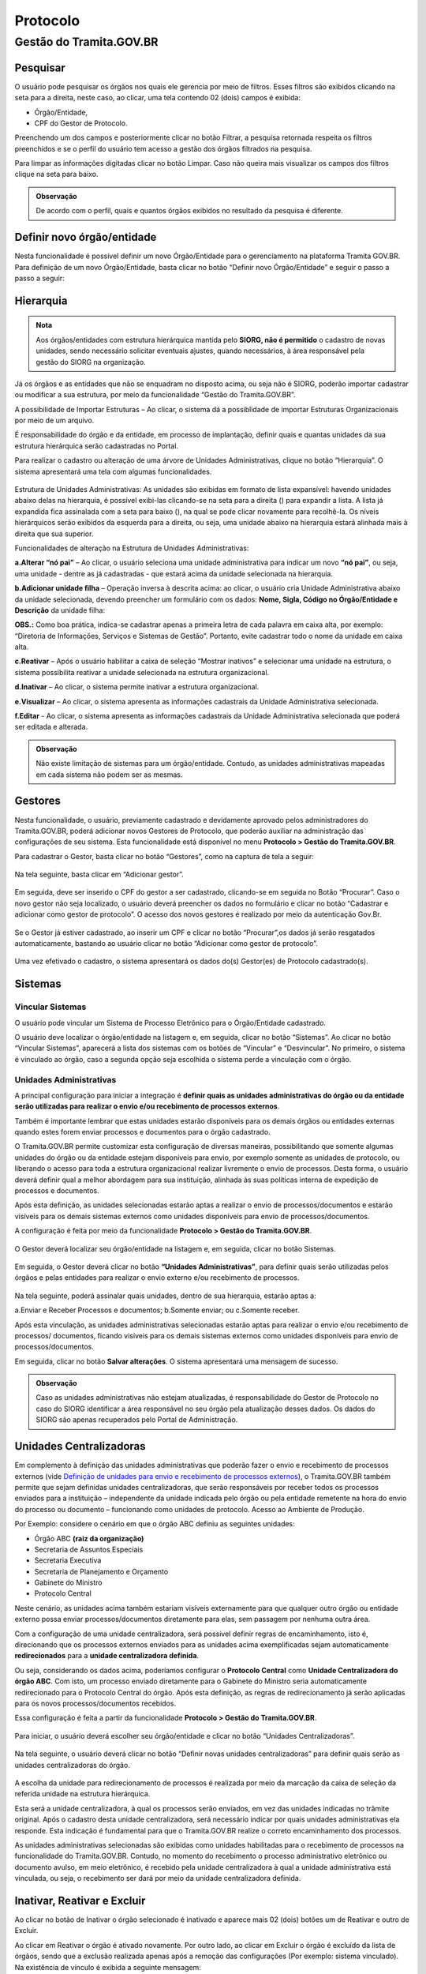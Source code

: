 Protocolo
==========

Gestão do Tramita.GOV.BR 
++++++++++++++++++++++++

Pesquisar 
---------

O usuário pode pesquisar os órgãos nos quais ele gerencia por meio de filtros. Esses filtros são exibidos clicando na seta para a direita, neste caso, ao clicar, uma tela contendo 02 (dois) campos é exibida: 

* Órgão/Entidade,
* CPF do Gestor de Protocolo.  

Preenchendo um dos campos e posteriormente clicar no botão Filtrar, a pesquisa retornada respeita os filtros preenchidos e se o perfil do usuário tem acesso a gestão dos órgãos filtrados na pesquisa.

Para limpar as informações digitadas clicar no botão Limpar. Caso não queira mais visualizar os campos dos filtros clique na seta para baixo.

.. figure:: _static/images/protocolo-gestao.gif

.. admonition:: Observação

   De acordo com o perfil, quais e quantos órgãos exibidos no resultado da pesquisa é diferente.

Definir novo órgão/entidade 
----------------------------

Nesta funcionalidade é possível definir um novo Órgão/Entidade para o gerenciamento na plataforma Tramita GOV.BR. Para definição de um novo Órgão/Entidade, basta clicar no botão “Definir novo Órgão/Entidade” e seguir o passo a passo a seguir:

.. figure:: _static/images/DEFINIR_NOVO_ORGAO.gif


Hierarquia
----------

.. admonition:: Nota

   Aos órgãos/entidades com estrutura hierárquica mantida pelo **SIORG, não é permitido** o cadastro de novas unidades, sendo necessário solicitar eventuais ajustes, quando necessários, à área responsável pela gestão do SIORG na organização.
 
Já os órgãos e as entidades que não se enquadram no disposto acima, ou seja não é SIORG, poderão importar cadastrar ou modificar a sua estrutura, por meio da funcionalidade “Gestão do Tramita.GOV.BR”.

A possibilidade de Importar Estruturas – Ao clicar, o sistema dá a possiblidade de importar Estruturas Organizacionais por meio de um arquivo.

É responsabilidade do órgão e da entidade, em processo de implantação, definir quais e quantas unidades da sua estrutura hierárquica serão cadastradas no Portal.

Para realizar o cadastro ou alteração de uma árvore de Unidades Administrativas, clique no botão “Hierarquia”. O sistema apresentará uma tela com algumas funcionalidades.

.. figure:: _static/images/Opcao_Hierarquia_do_Menu.gif

.. figure:: _static/images/Visualizacao_e_Edicao_da_Hierarquia.gif
 
Estrutura de Unidades Administrativas: As unidades são exibidas em formato de lista expansível: havendo unidades abaixo delas na hierarquia, é possível exibi-las clicando-se na seta para a direita (|seta_direita|) para expandir a lista. A lista já expandida fica assinalada com a seta para baixo (|seta_baixo|), na qual se pode clicar novamente para recolhê-la. Os níveis hierárquicos serão exibidos da esquerda para a direita, ou seja, uma unidade abaixo na hierarquia estará alinhada mais à direita que sua superior.

.. |seta_direita| image:: _static/images/icone_seta_direita.png
   :align: middle
   :width: 15

.. |seta_baixo| image:: _static/images/icone_seta_baixo.png
   :align: middle
   :width: 20


Funcionalidades de alteração na Estrutura de Unidades Administrativas:

**a.Alterar “nó pai”** – Ao clicar, o usuário seleciona uma unidade administrativa para indicar um novo **“nó pai”**, ou seja, uma unidade - dentre as já cadastradas - que estará acima da unidade selecionada na hierarquia.

**b.Adicionar unidade filha** – Operação inversa à descrita acima: ao clicar, o usuário cria Unidade Administrativa abaixo da unidade selecionada, devendo preencher um formulário com os dados: **Nome, Sigla, Código no Órgão/Entidade e Descrição** da unidade filha:

**OBS.:** Como boa prática, indica-se cadastrar apenas a primeira letra de cada palavra em caixa alta, por exemplo: “Diretoria de Informações, Serviços e Sistemas de Gestão”. Portanto, evite cadastrar todo o nome da unidade em caixa alta.

**c.Reativar** – Após o usuário habilitar a caixa de seleção “Mostrar inativos” e selecionar uma unidade na estrutura, o sistema possibilita reativar a unidade selecionada na estrutura organizacional.

**d.Inativar** – Ao clicar, o sistema permite inativar a estrutura organizacional.

**e.Visualizar** – Ao clicar, o sistema apresenta as informações cadastrais da Unidade Administrativa selecionada.

**f.Editar** - Ao clicar, o sistema apresenta as informações cadastrais da Unidade Administrativa selecionada que poderá ser editada e alterada.


.. admonition:: Observação
 
   Não existe limitação de sistemas para um órgão/entidade. Contudo, as unidades administrativas mapeadas em cada sistema não podem ser as mesmas.


Gestores 
--------

Nesta funcionalidade, o usuário, previamente cadastrado e devidamente aprovado pelos administradores do Tramita.GOV.BR, poderá adicionar novos Gestores de Protocolo, que poderão auxiliar na administração das configurações de seu sistema. Esta funcionalidade está disponível no menu **Protocolo > Gestão do Tramita.GOV.BR**.

Para cadastrar o Gestor, basta clicar no botão “Gestores”, como na captura de tela a seguir:

.. figure:: _static/images/Menu_Gestores.gif

Na tela seguinte, basta clicar em “Adicionar gestor”.


.. figure:: _static/images/Adicionar_Gestor.gif

Em seguida, deve ser inserido o CPF do gestor a ser cadastrado, clicando-se em seguida no Botão “Procurar”. Caso o novo gestor não seja localizado, o usuário deverá preencher os dados no formulário e clicar no botão “Cadastrar e adicionar como gestor de protocolo”. O acesso dos novos gestores é realizado por meio da autenticação Gov.Br.

.. figure:: _static/images/Dados_do_Gestor_de_Protocolo.gif

Se o Gestor já estiver cadastrado, ao inserir um CPF e clicar no botão “Procurar”,os dados já serão resgatados automaticamente, bastando ao usuário clicar no botão “Adicionar como gestor de protocolo”.


.. figure:: _static/images/Busca_de_Gestor_de_Protocolo_pelo_CPF.gif


Uma vez efetivado o cadastro, o sistema apresentará os dados do(s) Gestor(es) de Protocolo cadastrado(s).
 
.. figure:: _static/images/Lista_dos_Gestores_de_Protocolo_do_orgao_entidade.png

Sistemas 
--------

Vincular Sistemas
^^^^^^^^^^^^^^^^^

O usuário pode vincular um Sistema de Processo Eletrônico para o Órgão/Entidade cadastrado.

O usuário deve localizar o órgão/entidade na listagem e, em seguida, clicar no botão “Sistemas”. Ao clicar no botão “Vincular Sistemas”, aparecerá a lista dos sistemas com os botões de “Vincular” e “Desvincular”. No primeiro, o sistema é vinculado ao órgão, caso a segunda opção seja escolhida o sistema perde a vinculação com o órgão.

.. figure:: _static/images/Protocolo-Sistemas-Vincular.gif


Unidades Administrativas
^^^^^^^^^^^^^^^^^^^^^^^^

A principal configuração para iniciar a integração é **definir quais as unidades administrativas do órgão ou da entidade serão utilizadas para realizar o envio e/ou recebimento de processos externos**.

Também é importante lembrar que estas unidades estarão disponíveis para os demais órgãos ou entidades externas quando estes forem enviar processos e documentos para o órgão cadastrado.

O Tramita.GOV.BR permite customizar esta configuração de diversas maneiras, possibilitando que somente algumas unidades do órgão ou da entidade estejam disponíveis para envio, por exemplo somente as unidades de protocolo, ou liberando o acesso para toda a estrutura organizacional realizar livremente o envio de processos. Desta forma, o usuário deverá definir qual a melhor abordagem para sua instituição, alinhada às suas políticas interna de expedição de processos e documentos.

Após esta definição, as unidades selecionadas estarão aptas a realizar o envio de processos/documentos e estarão visíveis para os demais sistemas externos como unidades disponíveis para envio de processos/documentos.

A configuração é feita por meio da funcionalidade **Protocolo > Gestão do Tramita.GOV.BR**.
 
.. figure:: _static/images/Botao_Sistemas.gif

O Gestor deverá localizar seu órgão/entidade na listagem e, em seguida, clicar no botão Sistemas.

.. figure:: _static/images/Botao_Unidades_Administrativas.gif

Em seguida, o Gestor deverá clicar no botão **“Unidades Administrativas”**, para definir quais serão utilizadas pelos órgãos e pelas entidades para realizar o envio externo e/ou recebimento de processos.

.. figure:: _static/images/Selecao_de_Unidades_Administrativas.gif

Na tela seguinte, poderá assinalar quais unidades, dentro de sua hierarquia, estarão aptas a:

a.Enviar e Receber Processos e documentos;
b.Somente enviar; ou
c.Somente receber.

Após esta vinculação, as unidades administrativas selecionadas estarão aptas para realizar o envio e/ou recebimento de processos/ documentos, ficando visíveis para os demais sistemas externos como unidades disponíveis para envio de processos/documentos.

Em seguida, clicar no botão **Salvar alterações**. O sistema apresentará uma mensagem de sucesso.

.. admonition:: Observação

   Caso as unidades administrativas não estejam atualizadas, é responsabilidade do Gestor de Protocolo no caso do SIORG identificar a área responsável no seu órgão pela atualização desses dados. Os dados do SIORG são apenas recuperados pelo Portal de Administração.


Unidades Centralizadoras 
------------------------

Em complemento à definição das unidades administrativas que poderão fazer o envio e recebimento de processos externos (vide `Definição de unidades para envio e recebimento de processos externos <https://manuais.processoeletronico.gov.br/pt_BR/latest/TRAMITA.GOV.BR/CONFIGURACAO_DA_ESTRUTURA.html#definicao-de-unidades-administrativas-para-envio-e-recebimento-de-processos-externos>`_), o Tramita.GOV.BR também permite que sejam definidas unidades centralizadoras, que serão responsáveis por receber todos os processos enviados para a instituição – independente da unidade indicada pelo órgão ou pela entidade remetente na hora do envio do processo ou documento – funcionando como unidades de protocolo. Acesso ao Ambiente de Produção.

Por Exemplo: considere o cenário em que o órgão ABC definiu as seguintes unidades:
 
• Órgão ABC **(raiz da organização)**
• Secretaria de Assuntos Especiais
• Secretaria Executiva
• Secretaria de Planejamento e Orçamento
• Gabinete do Ministro
• Protocolo Central

Neste cenário, as unidades acima também estariam visíveis externamente para que qualquer outro órgão ou entidade externo possa enviar processos/documentos diretamente para elas, sem passagem por nenhuma outra área.

Com a configuração de uma unidade centralizadora, será possível definir regras de encaminhamento, isto é, direcionando que os processos externos enviados para as unidades acima exemplificadas sejam automaticamente **redirecionados** para a **unidade centralizadora definida**.
 
Ou seja, considerando os dados acima, poderíamos configurar o **Protocolo Central** como **Unidade Centralizadora do órgão ABC**. Com isto, um processo enviado diretamente para o Gabinete do Ministro seria automaticamente redirecionado para o Protocolo Central do órgão. Após esta definição, as regras de redirecionamento já serão aplicadas para os novos processos/documentos recebidos.

Essa configuração é feita a partir da funcionalidade **Protocolo > Gestão do Tramita.GOV.BR**.

.. figure:: _static/images/Funcionalidade_Unidades_Centralizadoras.gif

Para iniciar, o usuário deverá escolher seu órgão/entidade e clicar no botão “Unidades Centralizadoras”.

.. figure:: _static/images/Botao_Definir_novas_unidades_centralizadoras.gif

Na tela seguinte, o usuário deverá clicar no botão “Definir novas unidades centralizadoras” para definir quais serão as unidades centralizadoras do órgão.

.. figure:: _static/images/Definir_Unidades_Centralizadoras.gif

A escolha da unidade para redirecionamento de processos é realizada por meio da marcação da caixa de seleção da referida unidade na estrutura hierárquica.

Esta será a unidade centralizadora, à qual os processos serão enviados, em vez das unidades indicadas no trâmite original. Após o cadastro desta unidade centralizadora, será necessário indicar por quais unidades administrativas ela responde. Esta indicação é fundamental para que o Tramita.GOV.BR realize o correto encaminhamento dos processos.

As unidades administrativas selecionadas são exibidas como unidades habilitadas para o recebimento de processos na funcionalidade do Tramita.GOV.BR. Contudo, no momento do recebimento o processo administrativo eletrônico ou documento avulso, em meio eletrônico, é recebido pela unidade centralizadora à qual a unidade administrativa está vinculada, ou seja, o recebimento ser dará por meio da unidade centralizadora definida.


Inativar, Reativar e Excluir
-----------------------------

Ao clicar no botão de Inativar o órgão selecionado é inativado e aparece mais 02 (dois) botões um de Reativar e outro de Excluir.

Ao clicar em Reativar o órgão é ativado novamente. Por outro lado, ao clicar em Excluir o órgão é excluído da lista de órgãos, sendo que a exclusão realizada apenas após a remoção das configurações (Por exemplo: sistema vinculado). Na existência de vínculo é exibida a seguinte mensagem: 

  ::Não é possível excluir Órgão/Entidade com sistema de processo eletrônico vinculado,

Após a remoção dos vínculos, a exclusão é realizada.

.. figure:: _static/images/Inativar-ativar-excuir.gif

Gestores Tecnológicos 
---------------------

Ao clicar no botão Gestor Tecnológico, o usuário pode alterar o gestor tecnológico por meio da combo apresentada na tela, selecionando o novo gestor e clicando no botão “Salvar”. 

Na parte inferior existe uma lista de todas as alterações feitas neste campo em uma tabela com os seguintes dados: Gestor Tecnológico, Data Inicial e Data Final.

.. figure:: _static/images/alteracao_gestor_tec.gif




